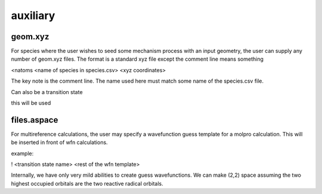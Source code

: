 
auxiliary
=========

geom.xyz
--------

For species where the user wishes to seed some mechanism process with an input geometry, the user can supply any number of geom.xyz
files. The format is a standard xyz file except the comment line means something

<natoms
<name of species in species.csv>
<xyz coordinates>

The key note is the comment line. The name used here must match some name of the species.csv file.

Can also be a transition state

this will be used


files.aspace
------------

For multireference calculations, the user may specify a wavefunction guess template for a molpro calculation. This will be inserted in front of wfn calculations.

example:

! <transition state name>
<rest of the wfn template>

Internally, we have only very mild abilities to create guess wavefunctions. We can make
(2,2) space assuming the two highest occupied orbitals are the two reactive radical orbitals.

